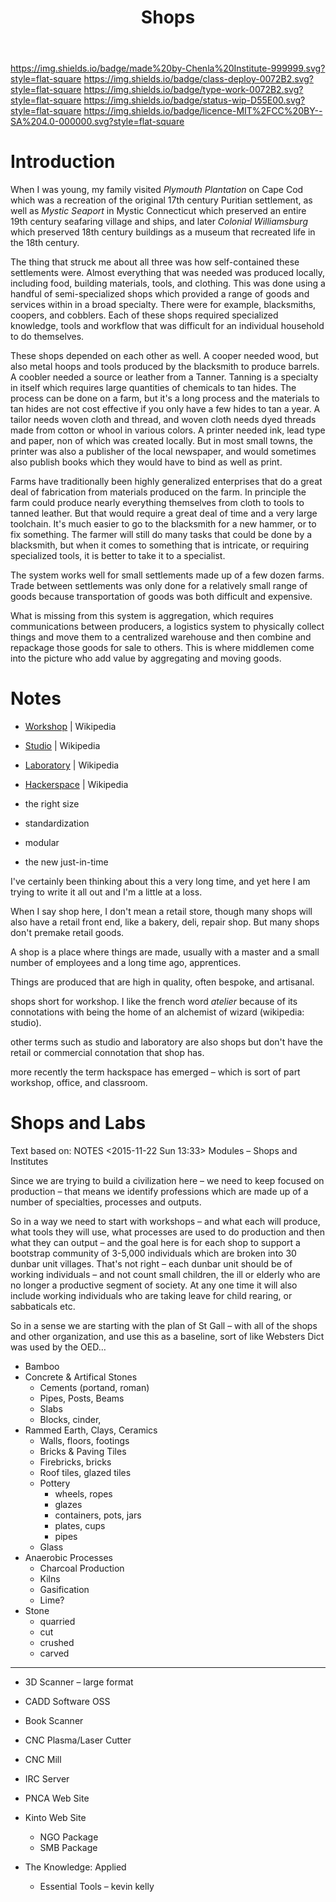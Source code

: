 #   -*- mode: org; fill-column: 60 -*-
#+TITLE: Shops
#+STARTUP: showall
#+TOC: headlines 4
#+PROPERTY: filename
  :PROPERTIES:
  :CUSTOM_ID: 
  :Name:      /home/deerpig/proj/chenla/deploy/deploy-shops.org
  :Created:   2017-03-27T09:38@Prek Leap (11.642600N-104.919210W)
  :ID:        a4eb6dc0-38c3-4838-b671-81fd2210b9c8
  :VER:       551632599.650399380
  :GEO:       48P-491193-1287029-15
  :BXID:      proj:GJL5-1687
  :Class:     deploy
  :Type:      work
  :Status:    wip 
  :Licence:   MIT/CC BY-SA 4.0
  :END:

[[https://img.shields.io/badge/made%20by-Chenla%20Institute-999999.svg?style=flat-square]] 
[[https://img.shields.io/badge/class-deploy-0072B2.svg?style=flat-square]]
[[https://img.shields.io/badge/type-work-0072B2.svg?style=flat-square]]
[[https://img.shields.io/badge/status-wip-D55E00.svg?style=flat-square]]
[[https://img.shields.io/badge/licence-MIT%2FCC%20BY--SA%204.0-000000.svg?style=flat-square]]

* Introduction

When I was young, my family visited /Plymouth Plantation/ on Cape Cod
which was a recreation of the original 17th century Puritian
settlement, as well as /Mystic Seaport/ in Mystic Connecticut which
preserved an entire 19th century seafaring village and ships, and
later /Colonial Williamsburg/ which preserved 18th century buildings
as a museum that recreated life in the 18th century.

The thing that struck me about all three was how self-contained these
settlements were.  Almost everything that was needed was produced
locally, including food, building materials, tools, and clothing.
This was done using a handful of semi-specialized shops which provided
a range of goods and services within in a broad specialty.  There were
for example, blacksmiths, coopers, and cobblers.  Each of these shops
required specialized knowledge, tools and workflow that was difficult
for an individual household to do themselves.

These shops depended on each other as well.  A cooper needed wood, but
also metal hoops and tools produced by the blacksmith to produce
barrels.  A coobler needed a source or leather from a Tanner.  Tanning
is a specialty in itself which requires large quantities of chemicals
to tan hides.  The process can be done on a farm, but it's a long
process and the materials to tan hides are not cost effective if you
only have a few hides to tan a year.  A tailor needs woven cloth and
thread, and woven cloth needs dyed threads made from cotton or whool
in various colors.  A printer needed ink, lead type and paper, non of
which was created locally.  But in most small towns, the printer was
also a publisher of the local newspaper, and would sometimes also
publish books which they would have to bind as well as print.

Farms have traditionally been highly generalized enterprises that do
a great deal of fabrication from materials produced on the farm.  In
principle the farm could produce nearly everything themselves from
cloth to tools to tanned leather.  But that would require a great deal
of time and a very large toolchain.  It's much easier to go to the
blacksmith for a new hammer, or to fix something.  The farmer will
still do many tasks that could be done by a blacksmith, but when it
comes to something that is intricate, or requiring specialized tools,
it is better to take it to a specialist.

The system works well for small settlements made up of a few dozen
farms.  Trade between settlements was only done for a relatively small
range of goods because transportation of goods was both difficult and
expensive. 

What is missing from this system is aggregation, which requires
communications between producers, a logistics system to physically
collect things and move them to a centralized warehouse and then
combine and repackage those goods for sale to others.  This is where
middlemen come into the picture who add value by aggregating and
moving goods.

* Notes

  - [[https://en.wikipedia.org/wiki/Workshop][Workshop]]    | Wikipedia
  - [[https://en.wikipedia.org/wiki/Studio][Studio]]      | Wikipedia
  - [[https://en.wikipedia.org/wiki/Laboratory][Laboratory]]  | Wikipedia
  - [[https://en.wikipedia.org/wiki/Hackerspace][Hackerspace]] | Wikipedia

  - the right size
  - standardization
  - modular
  - the new just-in-time


I've certainly been thinking about this a very long time, and yet here
I am trying to write it all out and I'm a little at a loss.

When I say shop here, I don't mean a retail store, though many shops
will also have a retail front end, like a bakery, deli, repair shop.  But
many shops don't premake retail goods.

A shop is a place where things are made, usually with a master and a
small number of employees and a long time ago, apprentices.

Things are produced that are high in quality, often bespoke, and
artisanal.


shops short for workshop.  I like the french word
/atelier/ because of its connotations with being the home of an
alchemist of wizard (wikipedia: studio).

other terms such as studio and laboratory are also shops but don't
have the retail or commercial connotation that shop has.

more recently the term hackspace has emerged -- which is sort of part
workshop, office, and classroom.


* Shops and Labs

Text based on:  NOTES <2015-11-22 Sun 13:33> Modules -- Shops and Institutes

Since we are trying to build a civilization here -- we need to keep
focused on production -- that means we identify professions which are
made up of a number of specialties, processes and outputs.

So in a way we need to start with workshops -- and what each will
produce, what tools they will use, what processes are used to do
production and then what they can output -- and the goal here is for
each shop to support a bootstrap community of 3-5,000 individuals
which are broken into 30 dunbar unit villages.  That's not right --
each dunbar unit should be of working individuals -- and not count
small children, the ill or elderly who are no longer a productive
segment of society.  At any one time it will also include working
individuals who are taking leave for child rearing, or sabbaticals
etc.

So in a sense we are starting with the plan of St Gall -- with all of
the shops and other organization, and use this as a baseline, sort of
like Websters Dict was used by the OED...

  - Bamboo
  - Concrete & Artifical Stones
    - Cements (portand, roman)
    - Pipes, Posts, Beams
    - Slabs
    - Blocks, cinder,

  - Rammed Earth, Clays, Ceramics
    - Walls, floors, footings
    - Bricks & Paving Tiles
    - Firebricks, bricks
    - Roof tiles, glazed tiles
    - Pottery
      - wheels, ropes
      - glazes
      - containers, pots, jars
      - plates, cups
      - pipes
    - Glass


  - Anaerobic Processes
    - Charcoal Production
    - Kilns
    - Gasification
    - Lime?

  - Stone
    - quarried
    - cut
    - crushed
    - carved

--------

  - 3D Scanner -- large format
  - CADD Software OSS
  - Book Scanner
  - CNC Plasma/Laser Cutter
  - CNC Mill

  - IRC Server
  - PNCA Web Site
  - Kinto Web Site
    - NGO Package
    - SMB Package
  - The Knowledge: Applied
    - Essential Tools -- kevin kelly

